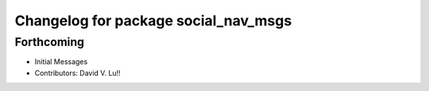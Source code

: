 ^^^^^^^^^^^^^^^^^^^^^^^^^^^^^^^^^^^^^
Changelog for package social_nav_msgs
^^^^^^^^^^^^^^^^^^^^^^^^^^^^^^^^^^^^^

Forthcoming
-----------
* Initial Messages
* Contributors: David V. Lu!!
